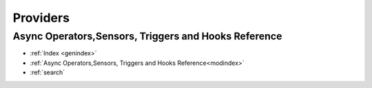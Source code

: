 Providers
=========
Async Operators,Sensors, Triggers and Hooks Reference
-----------------------------------------------------

* :ref:`Index <genindex>`
* :ref:`Async Operators,Sensors, Triggers and Hooks Reference<modindex>`
* :ref:`search`
